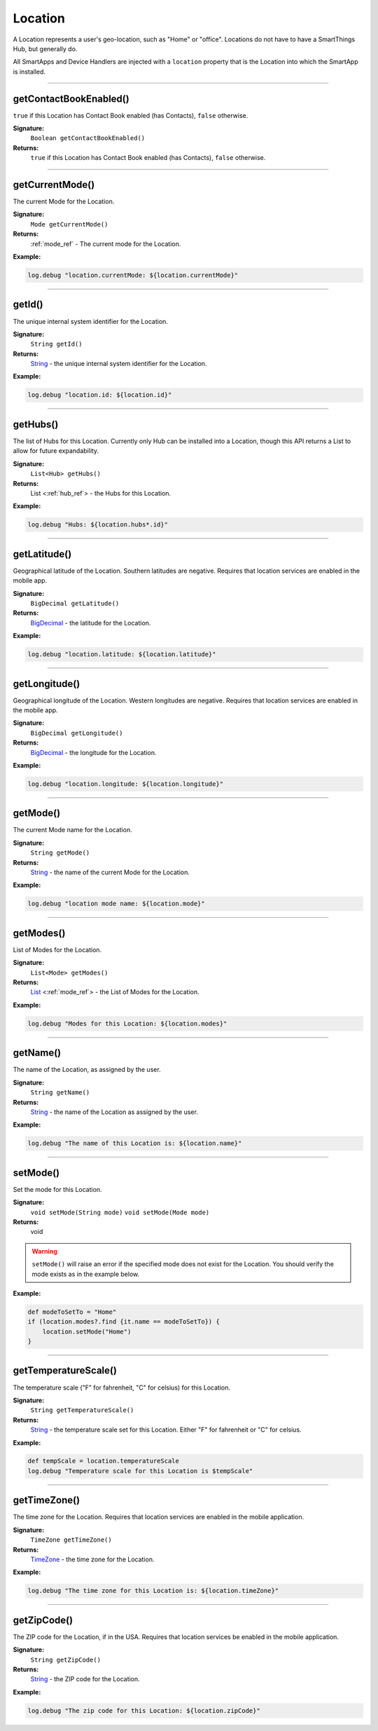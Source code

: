 .. _location_ref:

Location
========

A Location represents a user's geo-location, such as "Home" or "office". Locations do not have to have a SmartThings Hub, but generally do.

All SmartApps and Device Handlers are injected with a ``location`` property that is the Location into which the SmartApp is installed.

----

.. _location_contact_book_enabled:

getContactBookEnabled()
-----------------------

``true`` if this Location has Contact Book enabled (has Contacts), ``false`` otherwise.

**Signature:**
    ``Boolean getContactBookEnabled()``

**Returns:**
    ``true`` if this Location has Contact Book enabled (has Contacts), ``false`` otherwise.

----

getCurrentMode()
----------------

The current Mode for the Location.

**Signature:**
    ``Mode getCurrentMode()``

**Returns:**
    :ref:`mode_ref` - The current mode for the Location.

**Example:**

.. code-block:: groovy

    log.debug "location.currentMode: ${location.currentMode}"

----

getId()
-------

The unique internal system identifier for the Location.

**Signature:**
    ``String getId()``

**Returns:**
    `String`_ - the unique internal system identifier for the Location.

**Example:**

.. code-block:: groovy

    log.debug "location.id: ${location.id}"

----

getHubs()
---------

The list of Hubs for this Location. Currently only Hub can be installed into a Location, though this API returns a List to allow for future expandability.

**Signature:**
    ``List<Hub> getHubs()``

**Returns:**
    List <:ref:`hub_ref`> - the Hubs for this Location.

**Example:**

.. code-block:: groovy

    log.debug "Hubs: ${location.hubs*.id}"

----

getLatitude()
-------------

Geographical latitude of the Location. Southern latitudes are negative. Requires that location services are enabled in the mobile app.

**Signature:**
    ``BigDecimal getLatitude()``

**Returns:**
    `BigDecimal`_ - the latitude for the Location.

**Example:**

.. code-block:: groovy

    log.debug "location.latitude: ${location.latitude}"

----

getLongitude()
--------------

Geographical longitude of the Location. Western longitudes are negative. Requires that location services are enabled in the mobile app.

**Signature:**
    ``BigDecimal getLongitude()``

**Returns:**
    `BigDecimal`_ - the longitude for the Location.

**Example:**

.. code-block:: groovy

    log.debug "location.longitude: ${location.longitude}"

----

getMode()
---------

The current Mode name for the Location.

**Signature:**
    ``String getMode()``

**Returns:**
    `String`_ - the name of the current Mode for the Location.

**Example:**

.. code-block:: groovy

    log.debug "location mode name: ${location.mode}"

----

getModes()
----------

List of Modes for the Location.

**Signature:**
    ``List<Mode> getModes()``

**Returns:**
    `List`_ <:ref:`mode_ref`> - the List of Modes for the Location.

**Example:**

.. code-block:: groovy

    log.debug "Modes for this Location: ${location.modes}"

----

getName()
---------

The name of the Location, as assigned by the user.

**Signature:**
    ``String getName()``

**Returns:**
    `String`_ - the name of the Location as assigned by the user.

**Example:**

.. code-block:: groovy

    log.debug "The name of this Location is: ${location.name}"

----

.. _location_set_mode:

setMode()
---------

Set the mode for this Location.

**Signature:**
    ``void setMode(String mode)``
    ``void setMode(Mode mode)``

**Returns:**
    void

.. warning::

    ``setMode()`` will raise an error if the specified mode does not exist for the Location. You should verify the mode exists as in the example below.

**Example:**

.. code-block:: groovy

    def modeToSetTo = "Home"
    if (location.modes?.find {it.name == modeToSetTo}) {
        location.setMode("Home")
    }

----

getTemperatureScale()
---------------------

The temperature scale ("F" for fahrenheit, "C" for celsius) for this Location.

**Signature:**
    ``String getTemperatureScale()``

**Returns:**
    `String`_ - the temperature scale set for this Location. Either "F" for fahrenheit or "C" for celsius.

**Example:**

.. code-block:: groovy

    def tempScale = location.temperatureScale
    log.debug "Temperature scale for this Location is $tempScale"

----

getTimeZone()
-------------

The time zone for the Location. Requires that location services are enabled in the mobile application.

**Signature:**
    ``TimeZone getTimeZone()``

**Returns:**
    `TimeZone`_ - the time zone for the Location.

**Example:**

.. code-block:: groovy

    log.debug "The time zone for this Location is: ${location.timeZone}"

----

getZipCode()
------------

The ZIP code for the Location, if in the USA. Requires that location services be enabled in the mobile application.

**Signature:**
    ``String getZipCode()``

**Returns:**
    `String`_ - the ZIP code for the Location.

**Example:**

.. code-block:: groovy

    log.debug "The zip code for this Location: ${location.zipCode}"


.. _BigDecimal: http://docs.oracle.com/javase/7/docs/api/java/math/BigDecimal.html
.. _List: https://docs.oracle.com/javase/7/docs/api/java/util/List.html
.. _String: http://docs.oracle.com/javase/7/docs/api/java/lang/String.html
.. _TimeZone: http://docs.oracle.com/javase/7/docs/api/java/util/TimeZone.html
